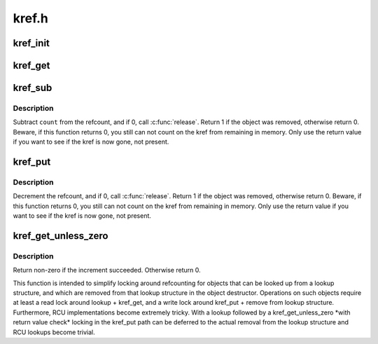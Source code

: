 .. -*- coding: utf-8; mode: rst -*-

======
kref.h
======


.. _`kref_init`:

kref_init
=========

.. c:function:: void kref_init (struct kref *kref)

    initialize object.

    :param struct kref \*kref:
        object in question.



.. _`kref_get`:

kref_get
========

.. c:function:: void kref_get (struct kref *kref)

    increment refcount for object.

    :param struct kref \*kref:
        object.



.. _`kref_sub`:

kref_sub
========

.. c:function:: int kref_sub (struct kref *kref, unsigned int count, void (*release) (struct kref *kref)

    subtract a number of refcounts for object.

    :param struct kref \*kref:
        object.

    :param unsigned int count:
        Number of recounts to subtract.

    :param void (\*release) (struct kref \*kref):
        pointer to the function that will clean up the object when the
        last reference to the object is released.
        This pointer is required, and it is not acceptable to pass kfree
        in as this function.  If the caller does pass kfree to this
        function, you will be publicly mocked mercilessly by the kref
        maintainer, and anyone else who happens to notice it.  You have
        been warned.



.. _`kref_sub.description`:

Description
-----------

Subtract ``count`` from the refcount, and if 0, call :c:func:`release`.
Return 1 if the object was removed, otherwise return 0.  Beware, if this
function returns 0, you still can not count on the kref from remaining in
memory.  Only use the return value if you want to see if the kref is now
gone, not present.



.. _`kref_put`:

kref_put
========

.. c:function:: int kref_put (struct kref *kref, void (*release) (struct kref *kref)

    decrement refcount for object.

    :param struct kref \*kref:
        object.

    :param void (\*release) (struct kref \*kref):
        pointer to the function that will clean up the object when the
        last reference to the object is released.
        This pointer is required, and it is not acceptable to pass kfree
        in as this function.  If the caller does pass kfree to this
        function, you will be publicly mocked mercilessly by the kref
        maintainer, and anyone else who happens to notice it.  You have
        been warned.



.. _`kref_put.description`:

Description
-----------

Decrement the refcount, and if 0, call :c:func:`release`.
Return 1 if the object was removed, otherwise return 0.  Beware, if this
function returns 0, you still can not count on the kref from remaining in
memory.  Only use the return value if you want to see if the kref is now
gone, not present.



.. _`kref_get_unless_zero`:

kref_get_unless_zero
====================

.. c:function:: int kref_get_unless_zero (struct kref *kref)

    Increment refcount for object unless it is zero.

    :param struct kref \*kref:
        object.



.. _`kref_get_unless_zero.description`:

Description
-----------

Return non-zero if the increment succeeded. Otherwise return 0.

This function is intended to simplify locking around refcounting for
objects that can be looked up from a lookup structure, and which are
removed from that lookup structure in the object destructor.
Operations on such objects require at least a read lock around
lookup + kref_get, and a write lock around kref_put + remove from lookup
structure. Furthermore, RCU implementations become extremely tricky.
With a lookup followed by a kref_get_unless_zero \*with return value check*
locking in the kref_put path can be deferred to the actual removal from
the lookup structure and RCU lookups become trivial.

